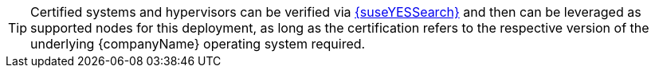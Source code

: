 
TIP: Certified systems and hypervisors can be verified via link:{suseYESSearchURL}[{suseYESSearch}] and then can be leveraged as supported nodes for this deployment, as long as the certification refers to the respective version of the underlying {companyName} operating system required.

